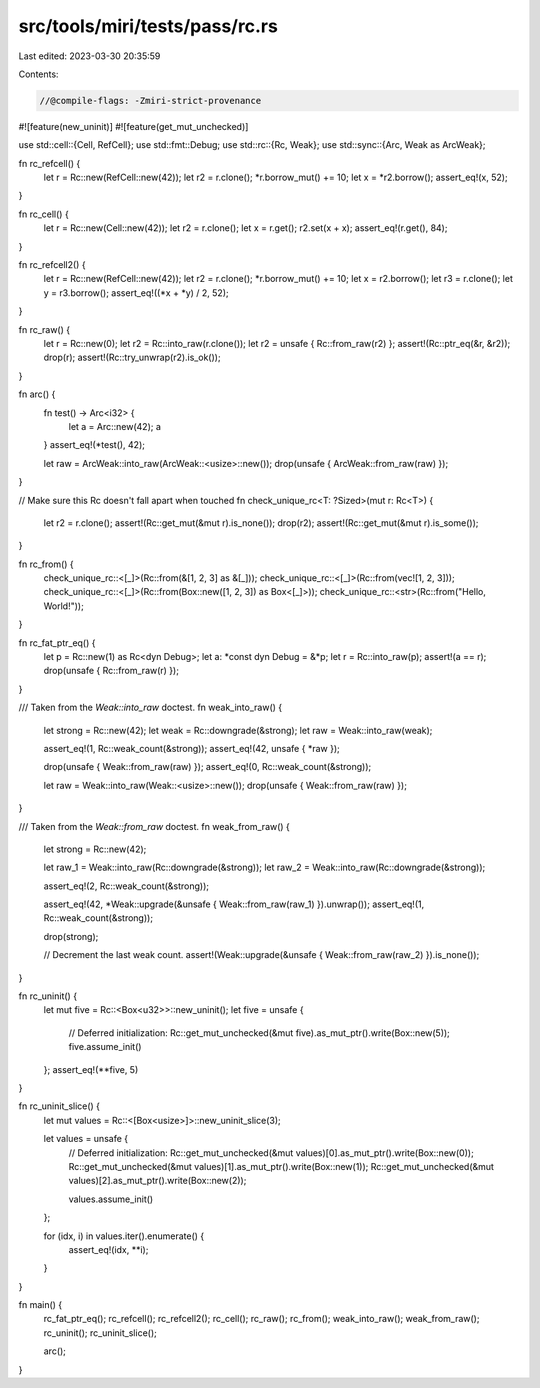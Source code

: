 src/tools/miri/tests/pass/rc.rs
===============================

Last edited: 2023-03-30 20:35:59

Contents:

.. code-block:: rs

    //@compile-flags: -Zmiri-strict-provenance
#![feature(new_uninit)]
#![feature(get_mut_unchecked)]

use std::cell::{Cell, RefCell};
use std::fmt::Debug;
use std::rc::{Rc, Weak};
use std::sync::{Arc, Weak as ArcWeak};

fn rc_refcell() {
    let r = Rc::new(RefCell::new(42));
    let r2 = r.clone();
    *r.borrow_mut() += 10;
    let x = *r2.borrow();
    assert_eq!(x, 52);
}

fn rc_cell() {
    let r = Rc::new(Cell::new(42));
    let r2 = r.clone();
    let x = r.get();
    r2.set(x + x);
    assert_eq!(r.get(), 84);
}

fn rc_refcell2() {
    let r = Rc::new(RefCell::new(42));
    let r2 = r.clone();
    *r.borrow_mut() += 10;
    let x = r2.borrow();
    let r3 = r.clone();
    let y = r3.borrow();
    assert_eq!((*x + *y) / 2, 52);
}

fn rc_raw() {
    let r = Rc::new(0);
    let r2 = Rc::into_raw(r.clone());
    let r2 = unsafe { Rc::from_raw(r2) };
    assert!(Rc::ptr_eq(&r, &r2));
    drop(r);
    assert!(Rc::try_unwrap(r2).is_ok());
}

fn arc() {
    fn test() -> Arc<i32> {
        let a = Arc::new(42);
        a
    }
    assert_eq!(*test(), 42);

    let raw = ArcWeak::into_raw(ArcWeak::<usize>::new());
    drop(unsafe { ArcWeak::from_raw(raw) });
}

// Make sure this Rc doesn't fall apart when touched
fn check_unique_rc<T: ?Sized>(mut r: Rc<T>) {
    let r2 = r.clone();
    assert!(Rc::get_mut(&mut r).is_none());
    drop(r2);
    assert!(Rc::get_mut(&mut r).is_some());
}

fn rc_from() {
    check_unique_rc::<[_]>(Rc::from(&[1, 2, 3] as &[_]));
    check_unique_rc::<[_]>(Rc::from(vec![1, 2, 3]));
    check_unique_rc::<[_]>(Rc::from(Box::new([1, 2, 3]) as Box<[_]>));
    check_unique_rc::<str>(Rc::from("Hello, World!"));
}

fn rc_fat_ptr_eq() {
    let p = Rc::new(1) as Rc<dyn Debug>;
    let a: *const dyn Debug = &*p;
    let r = Rc::into_raw(p);
    assert!(a == r);
    drop(unsafe { Rc::from_raw(r) });
}

/// Taken from the `Weak::into_raw` doctest.
fn weak_into_raw() {
    let strong = Rc::new(42);
    let weak = Rc::downgrade(&strong);
    let raw = Weak::into_raw(weak);

    assert_eq!(1, Rc::weak_count(&strong));
    assert_eq!(42, unsafe { *raw });

    drop(unsafe { Weak::from_raw(raw) });
    assert_eq!(0, Rc::weak_count(&strong));

    let raw = Weak::into_raw(Weak::<usize>::new());
    drop(unsafe { Weak::from_raw(raw) });
}

/// Taken from the `Weak::from_raw` doctest.
fn weak_from_raw() {
    let strong = Rc::new(42);

    let raw_1 = Weak::into_raw(Rc::downgrade(&strong));
    let raw_2 = Weak::into_raw(Rc::downgrade(&strong));

    assert_eq!(2, Rc::weak_count(&strong));

    assert_eq!(42, *Weak::upgrade(&unsafe { Weak::from_raw(raw_1) }).unwrap());
    assert_eq!(1, Rc::weak_count(&strong));

    drop(strong);

    // Decrement the last weak count.
    assert!(Weak::upgrade(&unsafe { Weak::from_raw(raw_2) }).is_none());
}

fn rc_uninit() {
    let mut five = Rc::<Box<u32>>::new_uninit();
    let five = unsafe {
        // Deferred initialization:
        Rc::get_mut_unchecked(&mut five).as_mut_ptr().write(Box::new(5));
        five.assume_init()
    };
    assert_eq!(**five, 5)
}

fn rc_uninit_slice() {
    let mut values = Rc::<[Box<usize>]>::new_uninit_slice(3);

    let values = unsafe {
        // Deferred initialization:
        Rc::get_mut_unchecked(&mut values)[0].as_mut_ptr().write(Box::new(0));
        Rc::get_mut_unchecked(&mut values)[1].as_mut_ptr().write(Box::new(1));
        Rc::get_mut_unchecked(&mut values)[2].as_mut_ptr().write(Box::new(2));

        values.assume_init()
    };

    for (idx, i) in values.iter().enumerate() {
        assert_eq!(idx, **i);
    }
}

fn main() {
    rc_fat_ptr_eq();
    rc_refcell();
    rc_refcell2();
    rc_cell();
    rc_raw();
    rc_from();
    weak_into_raw();
    weak_from_raw();
    rc_uninit();
    rc_uninit_slice();

    arc();
}


